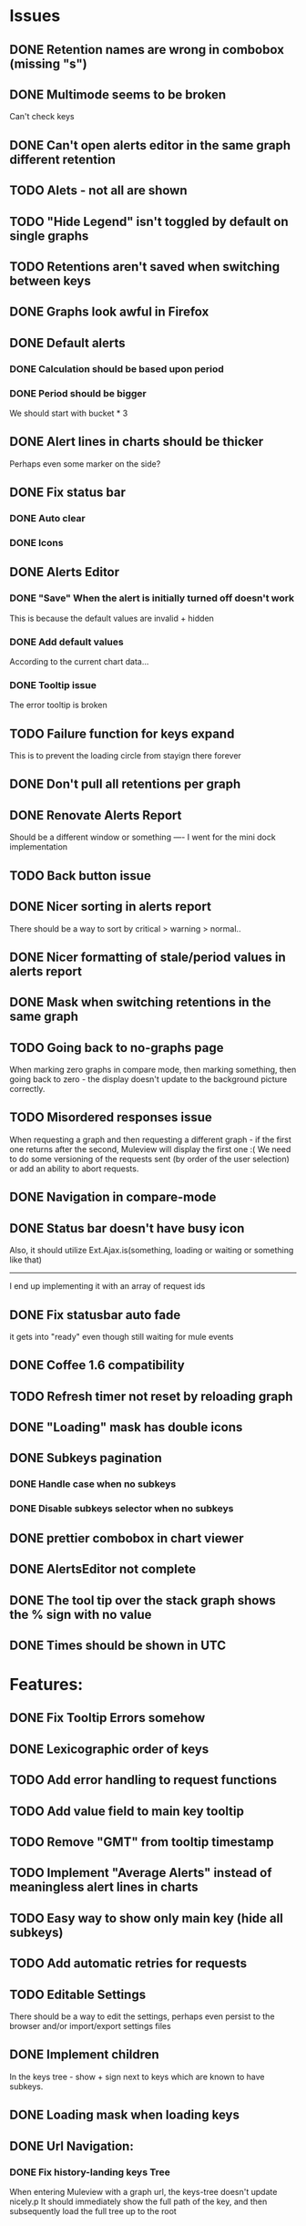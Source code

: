 * Issues
** DONE Retention names are wrong in combobox (missing "s")
** DONE Multimode seems to be broken
   Can't check keys
** DONE Can't open alerts editor in the same graph different retention
** TODO Alets - not all are shown
** TODO "Hide Legend" isn't toggled by default on single graphs
** TODO Retentions aren't saved when switching between keys
** DONE Graphs look awful in Firefox
** DONE Default alerts
*** DONE Calculation should be based upon period
*** DONE Period should be bigger
    We should start with bucket * 3
** DONE Alert lines in charts should be thicker
   Perhaps even some marker on the side?
** DONE Fix status bar
*** DONE Auto clear
*** DONE Icons
** DONE Alerts Editor
*** DONE "Save" When the alert is initially turned off doesn't work
    This is because the default values are invalid + hidden
*** DONE Add default values
    According to the current chart data...
*** DONE Tooltip issue
    The error tooltip is broken
** TODO Failure function for keys expand
   This is to prevent the loading circle from stayign there forever
** DONE Don't pull all retentions per graph
** DONE Renovate Alerts Report
   Should be a different window or something
   ----
   I went for the mini dock implementation
** TODO Back button issue
** DONE Nicer sorting in alerts report
   There should be a way to sort by critical > warning > normal..
** DONE Nicer formatting of stale/period values in alerts report
** DONE Mask when switching retentions in the same graph
** TODO Going back to no-graphs page
   When marking zero graphs in compare mode, then marking something, then going back to zero - the display doesn't update to the background picture correctly.
** TODO Misordered responses issue
   When requesting a graph  and then requesting a different graph - if the first one returns after the second, Muleview will display the first one :(
   We need to do some versioning of the requests sent (by order of the user selection) or add an ability to abort requests.
** DONE Navigation in compare-mode
** DONE Status bar doesn't have busy icon
   Also, it should utilize Ext.Ajax.is(something, loading or waiting or something like that)
   ---------------------
   I end up implementing it with an array of request ids
** DONE Fix statusbar auto fade
it gets into "ready" even though still waiting for mule events
** DONE Coffee 1.6 compatibility
** TODO Refresh timer not reset by reloading graph
** DONE "Loading" mask has double icons
** DONE Subkeys pagination
*** DONE Handle case when no subkeys
*** DONE Disable subkeys selector when no subkeys
** DONE prettier combobox in chart viewer
** DONE AlertsEditor not complete
** DONE The tool tip over the stack graph shows the % sign with no value
** DONE Times should be shown in UTC

* Features:
** DONE Fix Tooltip Errors somehow
** DONE Lexicographic order of keys
** TODO Add error handling to request functions
** TODO Add value field to main key tooltip
** TODO Remove "GMT" from tooltip timestamp
** TODO Implement "Average Alerts" instead of meaningless alert lines in charts
** TODO Easy way to show only main key (hide all subkeys)
** TODO Add automatic retries for requests
** TODO Editable Settings
   There should be a way to edit the settings, perhaps even persist to the browser and/or import/export settings files
** DONE Implement children
   In the keys tree - show + sign next to keys which are known to have subkeys.
** DONE Loading mask when loading keys
** DONE Url Navigation:
*** DONE Fix history-landing keys Tree
When entering Muleview with a graph url, the keys-tree doesn't update nicely.p
It should immediately show the full path of the key, and then subsequently load the full tree up to the root
** DONE Color pallete
** DONE Dymamic Tree improvements:
*** DONE Show loading mask in node itself
** DONE The x-axis contains full time stamps which can be too much for the eye. What about showing the day only when they change?
I hope this fix is suitable (Not trivial to check).
** DONE We should add some branding to the status bar. Maybe the project name and a link to github?
** TODO Nicer about box?
   perhaps, god forbig, an image or something?
** TODO Pointer cursor for clickable areas
** DONE Alert dashboard - a summary of the alert statuses. Navigating to the faulty graphs would be great.
** DONE When presenting single graphs (i.e. not stacked) the lines should be thicker.
** DONE Add an option to reset the zoom factor
** DONE Toggle Legend
** TODO Color alert fieldLabels
** TODO Configurable refresh
** DONE Mule/Hinny picture
** DONE Something nicer with the status bar
   Added alert status
   Can always add more events to reportin the sb...
** TODO Support for timestamp labels - Waiting for Mule API
** TODO Something cooler with tooltips?
** TODO Theme
*** DONE Favicon
*** DONE Areas color pallete
*** DONE Nicer Mule Background
"The mule picture should at least have the full "l" letter. I think it looks more like a bull than a mule so maybe adding another ear or a face will work."

*** TODO Different color for topKey and areas
*** DONE Less ugly keysTree icons
    I simply removed them.
** DONE Redesign display
 - [X] Only relevant small graphs
 - [X] Make small graphs clickable
** DONE Url navigation
** TODO Maximize/restore button
** DONE Nicer title(s)
** DONE Status Bar
** DONE Refresh interval
** DONE Click to zoom graphs
** DONE Refresh button
** DONE Improve progress bar
 - [X] Overlay only on main panel
** DONE Shorter key names in legend
** DONE Alerts:
*** DONE Display lines on graphs
 - [X] Show lines
 - [X] Design lines
 - [X] Get rid of legend line markers
*** DONE Enable configuration
 - [X] Save
 - [X] Read
 - [X] Stale/Period:
   - [X] Save
   - [X] Read
   - [X] Special controller / Validations
*** DONE Enable removing alerts
*** DONE Do not show fields when not alerts
aka "Add alerts" button
*** DONE Nicer tips
*** DONE Load alerts with graph
* Optimizations:
** DONE Dynamic tree
** DONE Utilize numchilds
** DONE Don't pull all graph data, only relevant retention
** TODO Try to implement onhashchange event myself
This is related to histoy controller
** DONE Generate big chart only on demand
** DONE Upgrade to Extjs 4.2
* Misc:
** DONE Check data correctness
   --------
   Seems legit AFAIK
** DONE Support for more than 2-3 retentions?
** DONE Refactor / naming, "Graph" object
 - Graph object will contain references to 2 charts + alerts
 - Distinguish "chart", "graph" and "retention"
 ---------
 Close enough
** DONE Get rid of Muleview.Events
in favor of this.application.whatever
** TODO Fix rare tootip "surface" error davar
** Ideas:
*** Experiment with union-graph
One graph to rule them all ( all retentions )
*** PASS - Experiment with single graph component
the single graph component is a panel containing a chart and can have two viewing mode - big and light
Think i'll pass this one
*** PASS - Experiment with docked buttons instead of a tab bar
*** Experiment with tree-grid
Instead of having regular tree + tabs, use tree-grid, which will hold 3 (?) buttons for each node, button per graph/retention
PASS - since I eventually implemented compare mode.
*** Color tree keys according to what they appear in the legend
*** Use Google charts instead of Extjs
    It looks nicer
*** Slideshow
Add an option to save and manage a list of graphs and when played, switch between them with an interval
Now even easier in compare-mode checkboxes
*** Split Screen
Add an option to see 4 or 9 graphs at the same time
Now even easier in compare-mode checkboxes
